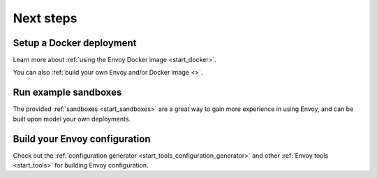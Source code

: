 .. _start_quick_start_next_steps:

Next steps
==========

Setup a Docker deployment
-------------------------

Learn more about :ref:`using the Envoy Docker image <start_docker>`.

You can also :ref:`build your own Envoy and/or Docker image <>`.

Run example sandboxes
---------------------

The provided :ref:`sandboxes <start_sandboxes>` are a great way to gain more experience in using Envoy,
and can be built upon model your own deployments.

Build your Envoy configuration
------------------------------

Check out the :ref:`configuration generator <start_tools_configuration_generator>` and other
:ref:`Envoy tools <start_tools>` for building Envoy configuration.
